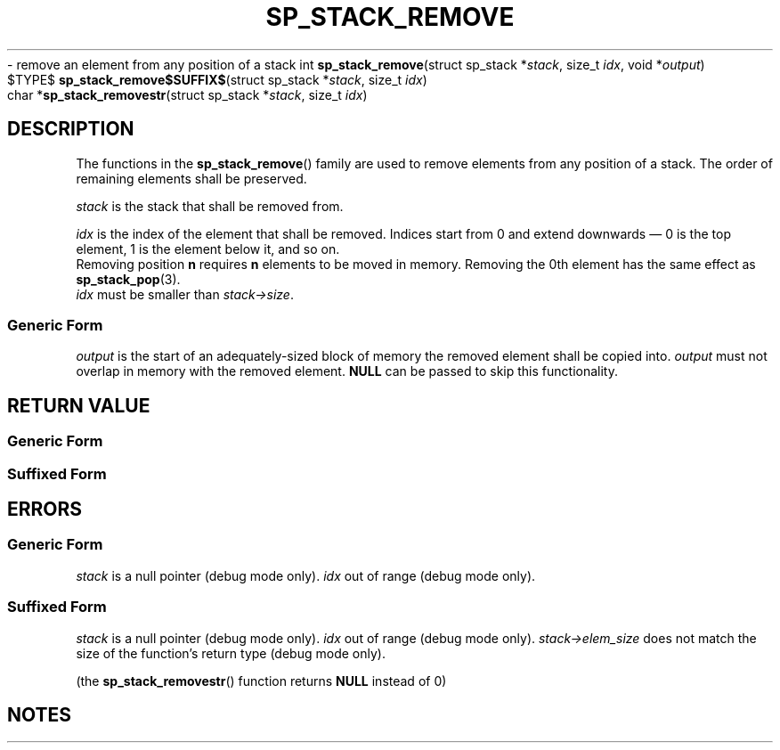 .\"M stack
.TH SP_STACK_REMOVE 3 DATE "libstaple-VERSION"
.\"NAME str
\- remove an element from any position of a stack
.\". MAN_SYNOPSIS_BEGIN
int
.BR sp_stack_remove "(struct sp_stack"
.RI * stack ,
size_t
.IR idx ,
void
.RI * output )
.\"SS{
.br
$TYPE$
.BR sp_stack_remove$SUFFIX$ "(struct sp_stack"
.RI * stack ,
size_t
.IR idx )
.\"SS}
.br
char
.RB * sp_stack_removestr "(struct sp_stack"
.RI * stack ,
size_t
.IR idx )
.\". MAN_SYNOPSIS_END
.SH DESCRIPTION
The functions in the
.BR sp_stack_remove ()
family are used to remove elements from any position of a stack. The order of
remaining elements shall be preserved.
.P
.I stack
is the stack that shall be removed from.
.P
.I idx
is the index of the element that shall be removed. Indices start from 0 and
extend downwards \(em 0 is the top element, 1 is the element below it, and so
on.
.br
Removing position
.BR n " requires " n
elements to be moved in memory. Removing the 0th element has the same effect as
.BR sp_stack_pop (3).
.br
.I idx
must be smaller than
.IR stack->size .
.SS Generic Form
.I output
is the start of an adequately-sized block of memory the removed element shall be
copied into.
.I output
must not overlap in memory with the removed element.
.B NULL
can be passed to skip this functionality.
.SH RETURN VALUE
.SS Generic Form
.\". MAN_RETVAL_0_OR_CODE sp_stack_remove
.SS Suffixed Form
.\". MAN_RETVAL_ELEM_VALUE_SUFFIXED sp_stack_remove removed
.\". MAN_RETVAL_MANUALLY_FREE sp_stack_removestr removed string
.SH ERRORS
.SS Generic Form
.\". MAN_SHALL_FAIL_IF sp_stack_remove
.\". MAN_ERRCODE SP_EINVAL
.I stack
is a null pointer (debug mode only).
.\". MAN_ERRCODE SP_EINDEX
.I idx
out of range (debug mode only).
.SS Suffixed Form
.\". MAN_SHALL_FAIL_IF_SUFFIXED sp_stack_remove
.\". MAN_ERRCODE 0
.I stack
is a null pointer (debug mode only).
.\". MAN_ERRCODE 0
.I idx
out of range (debug mode only).
.\". MAN_ERRCODE 0
.IR stack->elem_size
does not match the size of the function's return type (debug mode only).
.P
(the
.BR sp_stack_removestr ()
function returns
.B NULL
instead of 0)
.SH NOTES
.\". MAN_NOTE_DEBUG_AMBIGUOUS_ERROR sp_stack_removestr
.\". MAN_CONFORMING_TO
